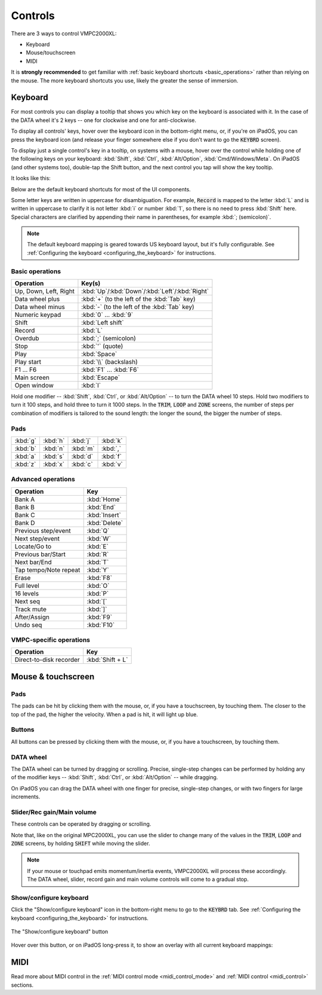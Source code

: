 Controls
========

There are 3 ways to control VMPC2000XL:

* Keyboard
* Mouse/touchscreen
* MIDI

It is **strongly recommended** to get familiar with :ref:`basic keyboard shortcuts <basic_operations>` rather than relying on the mouse. The more keyboard shortcuts you use, likely the greater the sense of immersion.

Keyboard
--------
For most controls you can display a tooltip that shows you which key on the keyboard is associated with it. In the case of the DATA wheel it's 2 keys -- one for clockwise and one for anti-clockwise.

To display all controls' keys, hover over the keyboard icon in the bottom-right menu, or, if you're on iPadOS, you can press the keyboard icon (and release your finger somewhere else if you don't want to go the :code:`KEYBRD` screen).

To display just a single control's key in a tooltip, on systems with a mouse, hover over the control while holding one of the following keys on your keyboard: :kbd:`Shift`, :kbd:`Ctrl`, :kbd:`Alt/Option`, :kbd:`Cmd/Windows/Meta`. On iPadOS (and other systems too), double-tap the Shift button, and the next control you tap will show the key tooltip.

It looks like this:

.. image:: animations/keyboard-tooltips.gif

Below are the default keyboard shortcuts for most of the UI components.

Some letter keys are written in uppercase for disambiguation. For example, :code:`Record` is mapped to the letter :kbd:`L` and is written in uppercase to clarify it is not letter :kbd:`i` or number :kbd:`1`, so there is no need to press :kbd:`Shift` here. Special characters are clarified by appending their name in parentheses, for example :kbd:`; (semicolon)`.

.. note::

  The default keyboard mapping is geared towards US keyboard layout, but it's fully configurable. See :ref:`Configuring the keyboard <configuring_the_keyboard>` for instructions.

.. _basic_operations:

Basic operations
++++++++++++++++

===================== ==================
Operation             Key(s)
===================== ==================
Up, Down, Left, Right :kbd:`Up`/:kbd:`Down`/:kbd:`Left`/:kbd:`Right`
Data wheel plus       :kbd:`+` (to the left of the :kbd:`Tab` key)
Data wheel minus      :kbd:`-` (to the left of the :kbd:`Tab` key)
Numeric keypad        :kbd:`0` ... :kbd:`9`
Shift                 :kbd:`Left shift`
Record                :kbd:`L`
Overdub               :kbd:`;` (semicolon)
Stop                  :kbd:`'` (quote)
Play                  :kbd:`Space`
Play start            :kbd:`\\` (backslash)
F1 ... F6             :kbd:`F1` ... :kbd:`F6`
Main screen           :kbd:`Escape`
Open window           :kbd:`I`
===================== ==================

Hold one modifier -- :kbd:`Shift`, :kbd:`Ctrl`, or :kbd:`Alt/Option` -- to turn the DATA wheel 10 steps. Hold two modifiers to turn it 100 steps, and hold three to turn it 1000 steps. In the :code:`TRIM`, :code:`LOOP` and :code:`ZONE` screens, the number of steps per combination of modifiers is tailored to the sound length: the longer the sound, the bigger the number of steps.

Pads
++++

+--------+--------+--------+--------+
|:kbd:`g`|:kbd:`h`|:kbd:`j`|:kbd:`k`|
+--------+--------+--------+--------+
|:kbd:`b`|:kbd:`n`|:kbd:`m`|:kbd:`,`|
+--------+--------+--------+--------+
|:kbd:`a`|:kbd:`s`|:kbd:`d`|:kbd:`f`|
+--------+--------+--------+--------+
|:kbd:`z`|:kbd:`x`|:kbd:`c`|:kbd:`v`|
+--------+--------+--------+--------+

Advanced operations
+++++++++++++++++++

====================== =============
Operation              Key
====================== =============
Bank A                 :kbd:`Home`
Bank B                 :kbd:`End`
Bank C                 :kbd:`Insert`
Bank D                 :kbd:`Delete`
Previous step/event    :kbd:`Q`
Next step/event        :kbd:`W`
Locate/Go to           :kbd:`E`
Previous bar/Start     :kbd:`R`
Next bar/End           :kbd:`T`
Tap tempo/Note repeat  :kbd:`Y`
Erase                  :kbd:`F8`
Full level             :kbd:`O`
16 levels              :kbd:`P`
Next seq               :kbd:`[`
Track mute             :kbd:`]`
After/Assign           :kbd:`F9`
Undo seq               :kbd:`F10`
====================== =============

VMPC-specific operations
++++++++++++++++++++++++

======================= ================
Operation               Key
======================= ================
Direct-to-disk recorder :kbd:`Shift + L`
======================= ================

Mouse & touchscreen
-------------------

Pads
++++
The pads can be hit by clicking them with the mouse, or, if you have a touchscreen, by touching them. The closer to the top of the pad, the higher the velocity. When a pad is hit, it will light up blue.

Buttons
+++++++
All buttons can be pressed by clicking them with the mouse, or, if you have a touchscreen, by touching them.

DATA wheel
++++++++++
The DATA wheel can be turned by dragging or scrolling. Precise, single-step changes can be performed by holding any of the modifier keys -- :kbd:`Shift`, :kbd:`Ctrl`, or :kbd:`Alt/Option` -- while dragging.

On iPadOS you can drag the DATA wheel with one finger for precise, single-step changes, or with two fingers for large increments.

Slider/Rec gain/Main volume
+++++++++++++++++++++++++++
These controls can be operated by dragging or scrolling.

Note that, like on the original MPC2000XL, you can use the slider to change many of the values in the :code:`TRIM`, :code:`LOOP` and :code:`ZONE` screens, by holding :code:`SHIFT` while moving the slider.

.. note::

  If your mouse or touchpad emits momentum/inertia events, VMPC2000XL will process these accordingly. The DATA wheel, slider, record gain and main volume controls will come to a gradual stop.

Show/configure keyboard
+++++++++++++++++++++++
Click the "Show/configure keyboard" icon in the bottom-right menu to go to the :code:`KEYBRD` tab. See :ref:`Configuring the keyboard <configuring_the_keyboard>` for instructions.

.. figure:: images/controls/show-configure-keyboard.svg
   :scale: 550
   :align: center

   The "Show/configure keyboard" button

Hover over this button, or on iPadOS long-press it, to show an overlay with all current keyboard mappings:

.. image:: images/controls/show-all-keys.png

MIDI
----
Read more about MIDI control in the :ref:`MIDI control mode <midi_control_mode>` and :ref:`MIDI control <midi_control>` sections.
